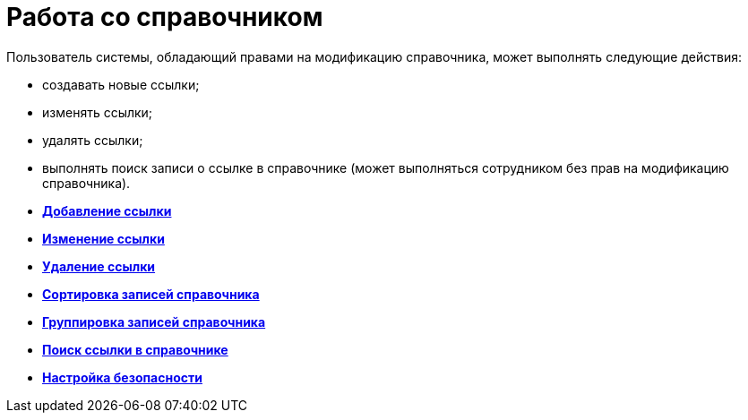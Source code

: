 = Работа со справочником

Пользователь системы, обладающий правами на модификацию справочника, может выполнять следующие действия:

* создавать новые ссылки;
* изменять ссылки;
* удалять ссылки;
* выполнять поиск записи о ссылке в справочнике (может выполняться сотрудником без прав на модификацию справочника).

* *xref:../pages/link_Link_add.adoc[Добавление ссылки]* +
* *xref:../pages/link_Link_change.adoc[Изменение ссылки]* +
* *xref:../pages/link_Link_delete.adoc[Удаление ссылки]* +
* *xref:../pages/link_Sort.adoc[Сортировка записей справочника]* +
* *xref:../pages/link_Group.adoc[Группировка записей справочника]* +
* *xref:../pages/link_Search.adoc[Поиск ссылки в справочнике]* +
* *xref:../pages/link_Security.adoc[Настройка безопасности]* +

